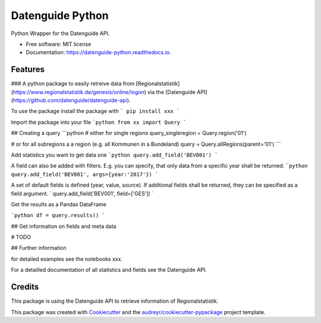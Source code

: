 =================
Datenguide Python
=================


.. image:: https://img.shields.io/pypi/v/datenguide_python.svg
        :target: https://pypi.python.org/pypi/datenguide_python

.. image:: https://img.shields.io/travis/AlexandraKapp/datenguide_python.svg
        :target: https://travis-ci.org/AlexandraKapp/datenguide_python

.. image:: https://readthedocs.org/projects/datenguide-python/badge/?version=latest
        :target: https://datenguide-python.readthedocs.io/en/latest/?badge=latest
        :alt: Documentation Status




Python Wrapper for the Datenguide API.


* Free software: MIT license
* Documentation: https://datenguide-python.readthedocs.io.


Features
--------

### A python package to easily retreive data from [Regionalstatistik](https://www.regionalstatistik.de/genesis/online/logon) via the [Datenguide API](https://github.com/datenguide/datenguide-api). 

To use the package install the package with 
```
pip install xxx
```

Import the package into your file
```python
from xx import Query
```

## Creating a query
```python
# either for single regions
query_singleregion = Query.region('01')

# or for all subregions a a region (e.g. all Kommunen in a Bundeland)
query = Query.allRegions(parent='01')
```

Add statistics you want to get data one
```python
query.add_field('BEV001')
```

A field can also be added with filters. E.g. you can specify, that only data from a specific year shall be returned.
```python
query.add_field('BEV001', args={year:'2017'})
```

A set of default fields is defined (year, value, source). If additional fields shall be returned, they can be specified as a field argument.
`
query.add_field('BEV001', field=['GES'])
`


Get the results as a Pandas DataFrame

```python
df = query.results()
```

## Get information on fields and meta data

# TODO

## Further information

for detailed examples see the notebooks xxx.

For a detailled documentation of all statistics and fields see the Datenguide API.


Credits
-------

This package is using the Datenguide API to retrieve information of Regionalstatistik.

This package was created with Cookiecutter_ and the `audreyr/cookiecutter-pypackage`_ project template.

.. _Cookiecutter: https://github.com/audreyr/cookiecutter
.. _`audreyr/cookiecutter-pypackage`: https://github.com/audreyr/cookiecutter-pypackage
